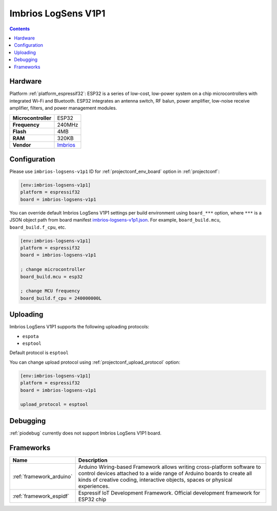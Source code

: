 ..  Copyright (c) 2014-present PlatformIO <contact@platformio.org>
    Licensed under the Apache License, Version 2.0 (the "License");
    you may not use this file except in compliance with the License.
    You may obtain a copy of the License at
       http://www.apache.org/licenses/LICENSE-2.0
    Unless required by applicable law or agreed to in writing, software
    distributed under the License is distributed on an "AS IS" BASIS,
    WITHOUT WARRANTIES OR CONDITIONS OF ANY KIND, either express or implied.
    See the License for the specific language governing permissions and
    limitations under the License.

.. _board_espressif32_imbrios-logsens-v1p1:

Imbrios LogSens V1P1
====================

.. contents::

Hardware
--------

Platform :ref:`platform_espressif32`: ESP32 is a series of low-cost, low-power system on a chip microcontrollers with integrated Wi-Fi and Bluetooth. ESP32 integrates an antenna switch, RF balun, power amplifier, low-noise receive amplifier, filters, and power management modules.

.. list-table::

  * - **Microcontroller**
    - ESP32
  * - **Frequency**
    - 240MHz
  * - **Flash**
    - 4MB
  * - **RAM**
    - 320KB
  * - **Vendor**
    - `Imbrios <https://www.imbrios.com/products/logsens?utm_source=platformio.org&utm_medium=docs>`__


Configuration
-------------

Please use ``imbrios-logsens-v1p1`` ID for :ref:`projectconf_env_board` option in :ref:`projectconf`:

.. code-block:: ini

  [env:imbrios-logsens-v1p1]
  platform = espressif32
  board = imbrios-logsens-v1p1

You can override default Imbrios LogSens V1P1 settings per build environment using
``board_***`` option, where ``***`` is a JSON object path from
board manifest `imbrios-logsens-v1p1.json <https://github.com/platformio/platform-espressif32/blob/master/boards/imbrios-logsens-v1p1.json>`_. For example,
``board_build.mcu``, ``board_build.f_cpu``, etc.

.. code-block:: ini

  [env:imbrios-logsens-v1p1]
  platform = espressif32
  board = imbrios-logsens-v1p1

  ; change microcontroller
  board_build.mcu = esp32

  ; change MCU frequency
  board_build.f_cpu = 240000000L


Uploading
---------
Imbrios LogSens V1P1 supports the following uploading protocols:

* ``espota``
* ``esptool``

Default protocol is ``esptool``

You can change upload protocol using :ref:`projectconf_upload_protocol` option:

.. code-block:: ini

  [env:imbrios-logsens-v1p1]
  platform = espressif32
  board = imbrios-logsens-v1p1

  upload_protocol = esptool

Debugging
---------
:ref:`piodebug` currently does not support Imbrios LogSens V1P1 board.

Frameworks
----------
.. list-table::
    :header-rows:  1

    * - Name
      - Description

    * - :ref:`framework_arduino`
      - Arduino Wiring-based Framework allows writing cross-platform software to control devices attached to a wide range of Arduino boards to create all kinds of creative coding, interactive objects, spaces or physical experiences.

    * - :ref:`framework_espidf`
      - Espressif IoT Development Framework. Official development framework for ESP32 chip